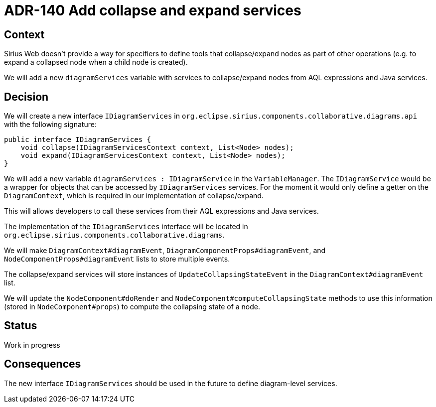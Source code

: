 = ADR-140 Add collapse and expand services

== Context

Sirius Web doesn't provide a way for specifiers to define tools that collapse/expand nodes as part of other operations (e.g. to expand a collapsed node when a child node is created).

We will add a new `diagramServices` variable  with services to collapse/expand nodes from AQL expressions and Java services.

== Decision

We will create a new interface `IDiagramServices` in `org.eclipse.sirius.components.collaborative.diagrams.api` with the following signature:
```java
public interface IDiagramServices {
    void collapse(IDiagramServicesContext context, List<Node> nodes);
    void expand(IDiagramServicesContext context, List<Node> nodes);
}
```

We will add a new variable `diagramServices : IDiagramService` in the `VariableManager`.
The `IDiagramService` would be a wrapper for objects that can be accessed by `IDiagramServices` services.
For the moment it would only define a getter on the `DiagramContext`, which is required in our implementation of collapse/expand.

This will allows developers to call these services from their AQL expressions and Java services.

The implementation of the `IDiagramServices` interface will be located in `org.eclipse.sirius.components.collaborative.diagrams`.

We will make `DiagramContext#diagramEvent`, `DiagramComponentProps#diagramEvent`, and `NodeComponentProps#diagramEvent` lists to store multiple events.

The collapse/expand services will store instances of `UpdateCollapsingStateEvent` in the `DiagramContext#diagramEvent` list.

We will update the `NodeComponent#doRender` and `NodeComponent#computeCollapsingState` methods to use this information (stored in `NodeComponent#props`) to compute the collapsing state of a node.

== Status

Work in progress

== Consequences
The new interface `IDiagramServices` should be used in the future to define diagram-level services.

